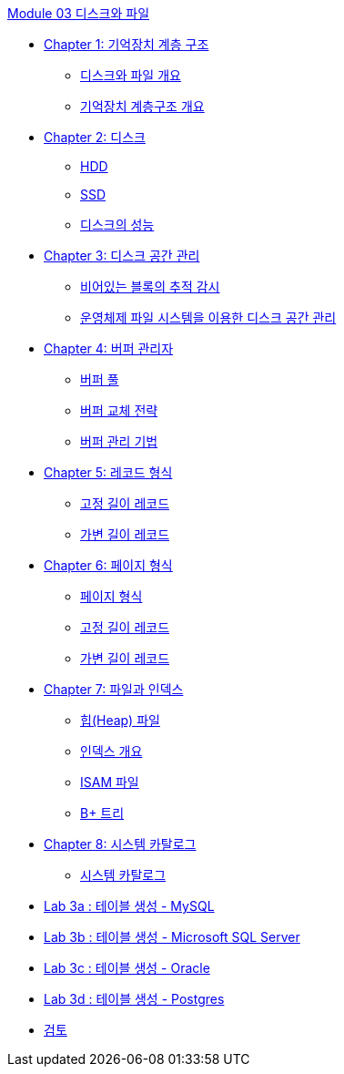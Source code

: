 link:./contents/01_Introduction.adoc[Module 03 디스크와 파일]

* link:./contents/02_memory_hi.adoc[Chapter 1: 기억장치 계층 구조]
** link:./contents/03_overview_disk_and_file.adoc[디스크와 파일 개요]
** link:./contents/04_storage_hire.adoc[기억장치 계층구조 개요]
* link:./contents/05_disk.adoc[Chapter 2: 디스크]
** link:./contents/06_hdd.adoc[HDD]
** link:./contents/07_ssd.adoc[SSD]
** link:./contents/08_performance_storage.adoc[디스크의 성능]
* link:./contents/09_disk_space_mgt.adoc[Chapter 3: 디스크 공간 관리]
** link:./contents/10_block.adoc[비어있는 블록의 추적 감시]
** link:./contents/11_disk_space.adoc[운영체제 파일 시스템을 이용한 디스크 공간 관리]
* link:./contents/12_buffer_manager.adoc[Chapter 4: 버퍼 관리자]
** link:./contents/13_buffer_pool.adoc[버퍼 풀]
** link:./contents/14_buffer_paging.adoc[버퍼 교체 전략]
** link:./contents/15_buffer_management.adoc[버퍼 관리 기법]
* link:./contents/16_record.adoc[Chapter 5: 레코드 형식]
** link:./contents/17_fixed_length_record.adoc[고정 길이 레코드]
** link:./contents/18_variant_length_record.adoc[가변 길이 레코드]
* link:./contents/19_page.adoc[Chapter 6: 페이지 형식]
** link:./contents/20_page_type.adoc[페이지 형식]
** link:./contents/21_fixed_record.adoc[고정 길이 레코드]
** link:./contents/22_variant_record.adoc[가변 길이 레코드]
* link:./contents/23_file_index.adoc[Chapter 7: 파일과 인덱스]
** link:./contents/24_heap.adoc[힙(Heap) 파일]
** link:./contents/25_index.adoc[인덱스 개요]
** link:./contents/26_isam.adoc[ISAM 파일]
** link:./contents/27_Bplus_tree.adoc[B+ 트리]
* link:./contents/28_system_cat.adoc[Chapter 8: 시스템 카탈로그]
** link:./contents/29_system_catalog.adoc[시스템 카탈로그]
* link:./contents/30-1_lab3a.adoc[Lab 3a : 테이블 생성 - MySQL]
* link:./contents/30-2_lab3b.adoc[Lab 3b : 테이블 생성 - Microsoft SQL Server]
* link:./contents/30-3_lab3d.adoc[Lab 3c : 테이블 생성 - Oracle]
* link:./contents/30-4_lab3d.adoc[Lab 3d : 테이블 생성 - Postgres]
* link:./contents/31_review.adoc[검토]